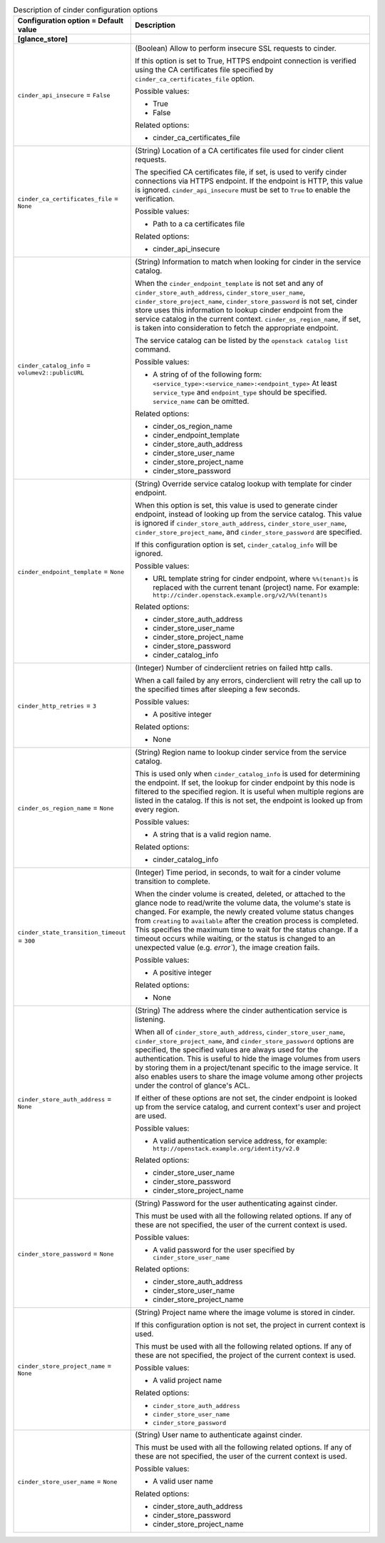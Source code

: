 ..
    Warning: Do not edit this file. It is automatically generated from the
    software project's code and your changes will be overwritten.

    The tool to generate this file lives in openstack-doc-tools repository.

    Please make any changes needed in the code, then run the
    autogenerate-config-doc tool from the openstack-doc-tools repository, or
    ask for help on the documentation mailing list, IRC channel or meeting.

.. _glance-cinder:

.. list-table:: Description of cinder configuration options
   :header-rows: 1
   :class: config-ref-table

   * - Configuration option = Default value
     - Description
   * - **[glance_store]**
     -
   * - ``cinder_api_insecure`` = ``False``
     - (Boolean) Allow to perform insecure SSL requests to cinder.

       If this option is set to True, HTTPS endpoint connection is verified using the CA certificates file specified by ``cinder_ca_certificates_file`` option.

       Possible values:

       * True

       * False

       Related options:

       * cinder_ca_certificates_file
   * - ``cinder_ca_certificates_file`` = ``None``
     - (String) Location of a CA certificates file used for cinder client requests.

       The specified CA certificates file, if set, is used to verify cinder connections via HTTPS endpoint. If the endpoint is HTTP, this value is ignored. ``cinder_api_insecure`` must be set to ``True`` to enable the verification.

       Possible values:

       * Path to a ca certificates file

       Related options:

       * cinder_api_insecure
   * - ``cinder_catalog_info`` = ``volumev2::publicURL``
     - (String) Information to match when looking for cinder in the service catalog.

       When the ``cinder_endpoint_template`` is not set and any of ``cinder_store_auth_address``, ``cinder_store_user_name``, ``cinder_store_project_name``, ``cinder_store_password`` is not set, cinder store uses this information to lookup cinder endpoint from the service catalog in the current context. ``cinder_os_region_name``, if set, is taken into consideration to fetch the appropriate endpoint.

       The service catalog can be listed by the ``openstack catalog list`` command.

       Possible values:

       * A string of of the following form: ``<service_type>:<service_name>:<endpoint_type>`` At least ``service_type`` and ``endpoint_type`` should be specified. ``service_name`` can be omitted.

       Related options:

       * cinder_os_region_name

       * cinder_endpoint_template

       * cinder_store_auth_address

       * cinder_store_user_name

       * cinder_store_project_name

       * cinder_store_password
   * - ``cinder_endpoint_template`` = ``None``
     - (String) Override service catalog lookup with template for cinder endpoint.

       When this option is set, this value is used to generate cinder endpoint, instead of looking up from the service catalog. This value is ignored if ``cinder_store_auth_address``, ``cinder_store_user_name``, ``cinder_store_project_name``, and ``cinder_store_password`` are specified.

       If this configuration option is set, ``cinder_catalog_info`` will be ignored.

       Possible values:

       * URL template string for cinder endpoint, where ``%%(tenant)s`` is replaced with the current tenant (project) name. For example: ``http://cinder.openstack.example.org/v2/%%(tenant)s``

       Related options:

       * cinder_store_auth_address

       * cinder_store_user_name

       * cinder_store_project_name

       * cinder_store_password

       * cinder_catalog_info
   * - ``cinder_http_retries`` = ``3``
     - (Integer) Number of cinderclient retries on failed http calls.

       When a call failed by any errors, cinderclient will retry the call up to the specified times after sleeping a few seconds.

       Possible values:

       * A positive integer

       Related options:

       * None
   * - ``cinder_os_region_name`` = ``None``
     - (String) Region name to lookup cinder service from the service catalog.

       This is used only when ``cinder_catalog_info`` is used for determining the endpoint. If set, the lookup for cinder endpoint by this node is filtered to the specified region. It is useful when multiple regions are listed in the catalog. If this is not set, the endpoint is looked up from every region.

       Possible values:

       * A string that is a valid region name.

       Related options:

       * cinder_catalog_info
   * - ``cinder_state_transition_timeout`` = ``300``
     - (Integer) Time period, in seconds, to wait for a cinder volume transition to complete.

       When the cinder volume is created, deleted, or attached to the glance node to read/write the volume data, the volume's state is changed. For example, the newly created volume status changes from ``creating`` to ``available`` after the creation process is completed. This specifies the maximum time to wait for the status change. If a timeout occurs while waiting, or the status is changed to an unexpected value (e.g. `error``), the image creation fails.

       Possible values:

       * A positive integer

       Related options:

       * None
   * - ``cinder_store_auth_address`` = ``None``
     - (String) The address where the cinder authentication service is listening.

       When all of ``cinder_store_auth_address``, ``cinder_store_user_name``, ``cinder_store_project_name``, and ``cinder_store_password`` options are specified, the specified values are always used for the authentication. This is useful to hide the image volumes from users by storing them in a project/tenant specific to the image service. It also enables users to share the image volume among other projects under the control of glance's ACL.

       If either of these options are not set, the cinder endpoint is looked up from the service catalog, and current context's user and project are used.

       Possible values:

       * A valid authentication service address, for example: ``http://openstack.example.org/identity/v2.0``

       Related options:

       * cinder_store_user_name

       * cinder_store_password

       * cinder_store_project_name
   * - ``cinder_store_password`` = ``None``
     - (String) Password for the user authenticating against cinder.

       This must be used with all the following related options. If any of these are not specified, the user of the current context is used.

       Possible values:

       * A valid password for the user specified by ``cinder_store_user_name``

       Related options:

       * cinder_store_auth_address

       * cinder_store_user_name

       * cinder_store_project_name
   * - ``cinder_store_project_name`` = ``None``
     - (String) Project name where the image volume is stored in cinder.

       If this configuration option is not set, the project in current context is used.

       This must be used with all the following related options. If any of these are not specified, the project of the current context is used.

       Possible values:

       * A valid project name

       Related options:

       * ``cinder_store_auth_address``

       * ``cinder_store_user_name``

       * ``cinder_store_password``
   * - ``cinder_store_user_name`` = ``None``
     - (String) User name to authenticate against cinder.

       This must be used with all the following related options. If any of these are not specified, the user of the current context is used.

       Possible values:

       * A valid user name

       Related options:

       * cinder_store_auth_address

       * cinder_store_password

       * cinder_store_project_name
